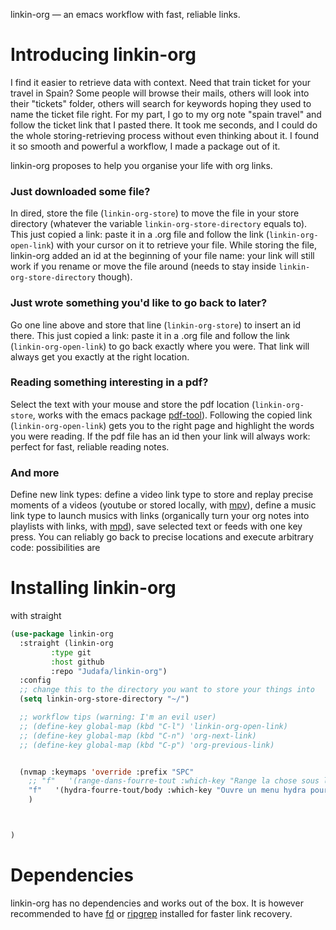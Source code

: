 
linkin-org --- an emacs workflow with fast, reliable links.

* Introducing linkin-org

I find it easier to retrieve data with context.
Need that train ticket for your travel in Spain? Some people will browse their mails, others will look into their "tickets" folder, others will search for keywords hoping they used to name the ticket file right.
For my part, I go to my org note "spain travel" and follow the ticket link that I pasted there.
It took me seconds, and I could do the whole storing-retrieving process without even thinking about it.
I found it so smooth and powerful a workflow, I made a package out of it.

# Having all the relevant thoughts and data about a given subject quickly available there.



linkin-org proposes to help you organise your life with org links.

*** Just downloaded some file?
In dired, store the file (~linkin-org-store~) to move the file in your store directory (whatever the variable ~linkin-org-store-directory~ equals to).
This just copied a link: paste it in a .org file and follow the link (~linkin-org-open-link~) with your cursor on it to retrieve your file.
While storing the file, linkin-org added an id at the beginning of your file name: your link will still work if you rename or move the file around (needs to stay inside ~linkin-org-store-directory~ though).

*** Just wrote something you'd like to go back to later?
Go one line above and store that line (~linkin-org-store~) to insert an id there.
This just copied a link: paste it in a .org file and follow the link (~linkin-org-open-link~) to go back exactly where you were.
That link will always get you exactly at the right location.

*** Reading something interesting in a pdf?
Select the text with your mouse and store the pdf location (~linkin-org-store~, works with the emacs package [[https://github.com/vedang/pdf-tools][pdf-tool]]).
Following the copied link (~linkin-org-open-link~) gets you to the right page and highlight the words you were reading.
If the pdf file has an id then your link will always work: perfect for fast, reliable reading notes.

*** And more
Define new link types: define a video link type to store and replay precise moments of a videos (youtube or stored locally, with [[https://github.com/mpv-player/mpv][mpv]]), define a music link type to launch musics with links (organically turn your org notes into playlists with links, with [[https://github.com/MusicPlayerDaemon/MPD][mpd]]), 
save selected text or feeds with one key press.
You can reliably go back to precise locations and execute arbitrary code: possibilities are 


* Installing linkin-org
with straight
#+begin_src emacs-lisp
(use-package linkin-org
  :straight (linkin-org
	     :type git
	     :host github
	     :repo "Judafa/linkin-org")
  :config
  ;; change this to the directory you want to store your things into
  (setq linkin-org-store-directory "~/")

  ;; workflow tips (warning: I'm an evil user)
  ;; (define-key global-map (kbd "C-l") 'linkin-org-open-link)
  ;; (define-key global-map (kbd "C-n") 'org-next-link)
  ;; (define-key global-map (kbd "C-p") 'org-previous-link)

  
  (nvmap :keymaps 'override :prefix "SPC"
    ;; "f"   '(range-dans-fourre-tout :which-key "Range la chose sous le curseur dans le Fourre-tout")
    "f"   '(hydra-fourre-tout/body :which-key "Ouvre un menu hydra pour ranger dans le Fourre-tout")
    )

  
  
)
#+end_src


* Dependencies
linkin-org has no dependencies and works out of the box.
It is however recommended to have [[https://github.com/sharkdp/fd][fd]] or [[https://github.com/BurntSushi/ripgrep][ripgrep]] installed for faster link recovery.

